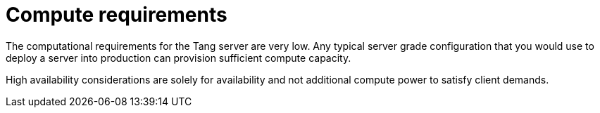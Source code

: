 // Module included in the following assemblies:
//
// scalability_and_performance/ztp-nbde-implementation-guide.adoc

[id="ztp-nbde-compute-requirements_{context}"]
= Compute requirements

The computational requirements for the Tang server are very low. Any typical server grade configuration that you would use to deploy a server into production can provision sufficient compute capacity.

High availability considerations are solely for availability and not additional compute power to satisfy client demands.
